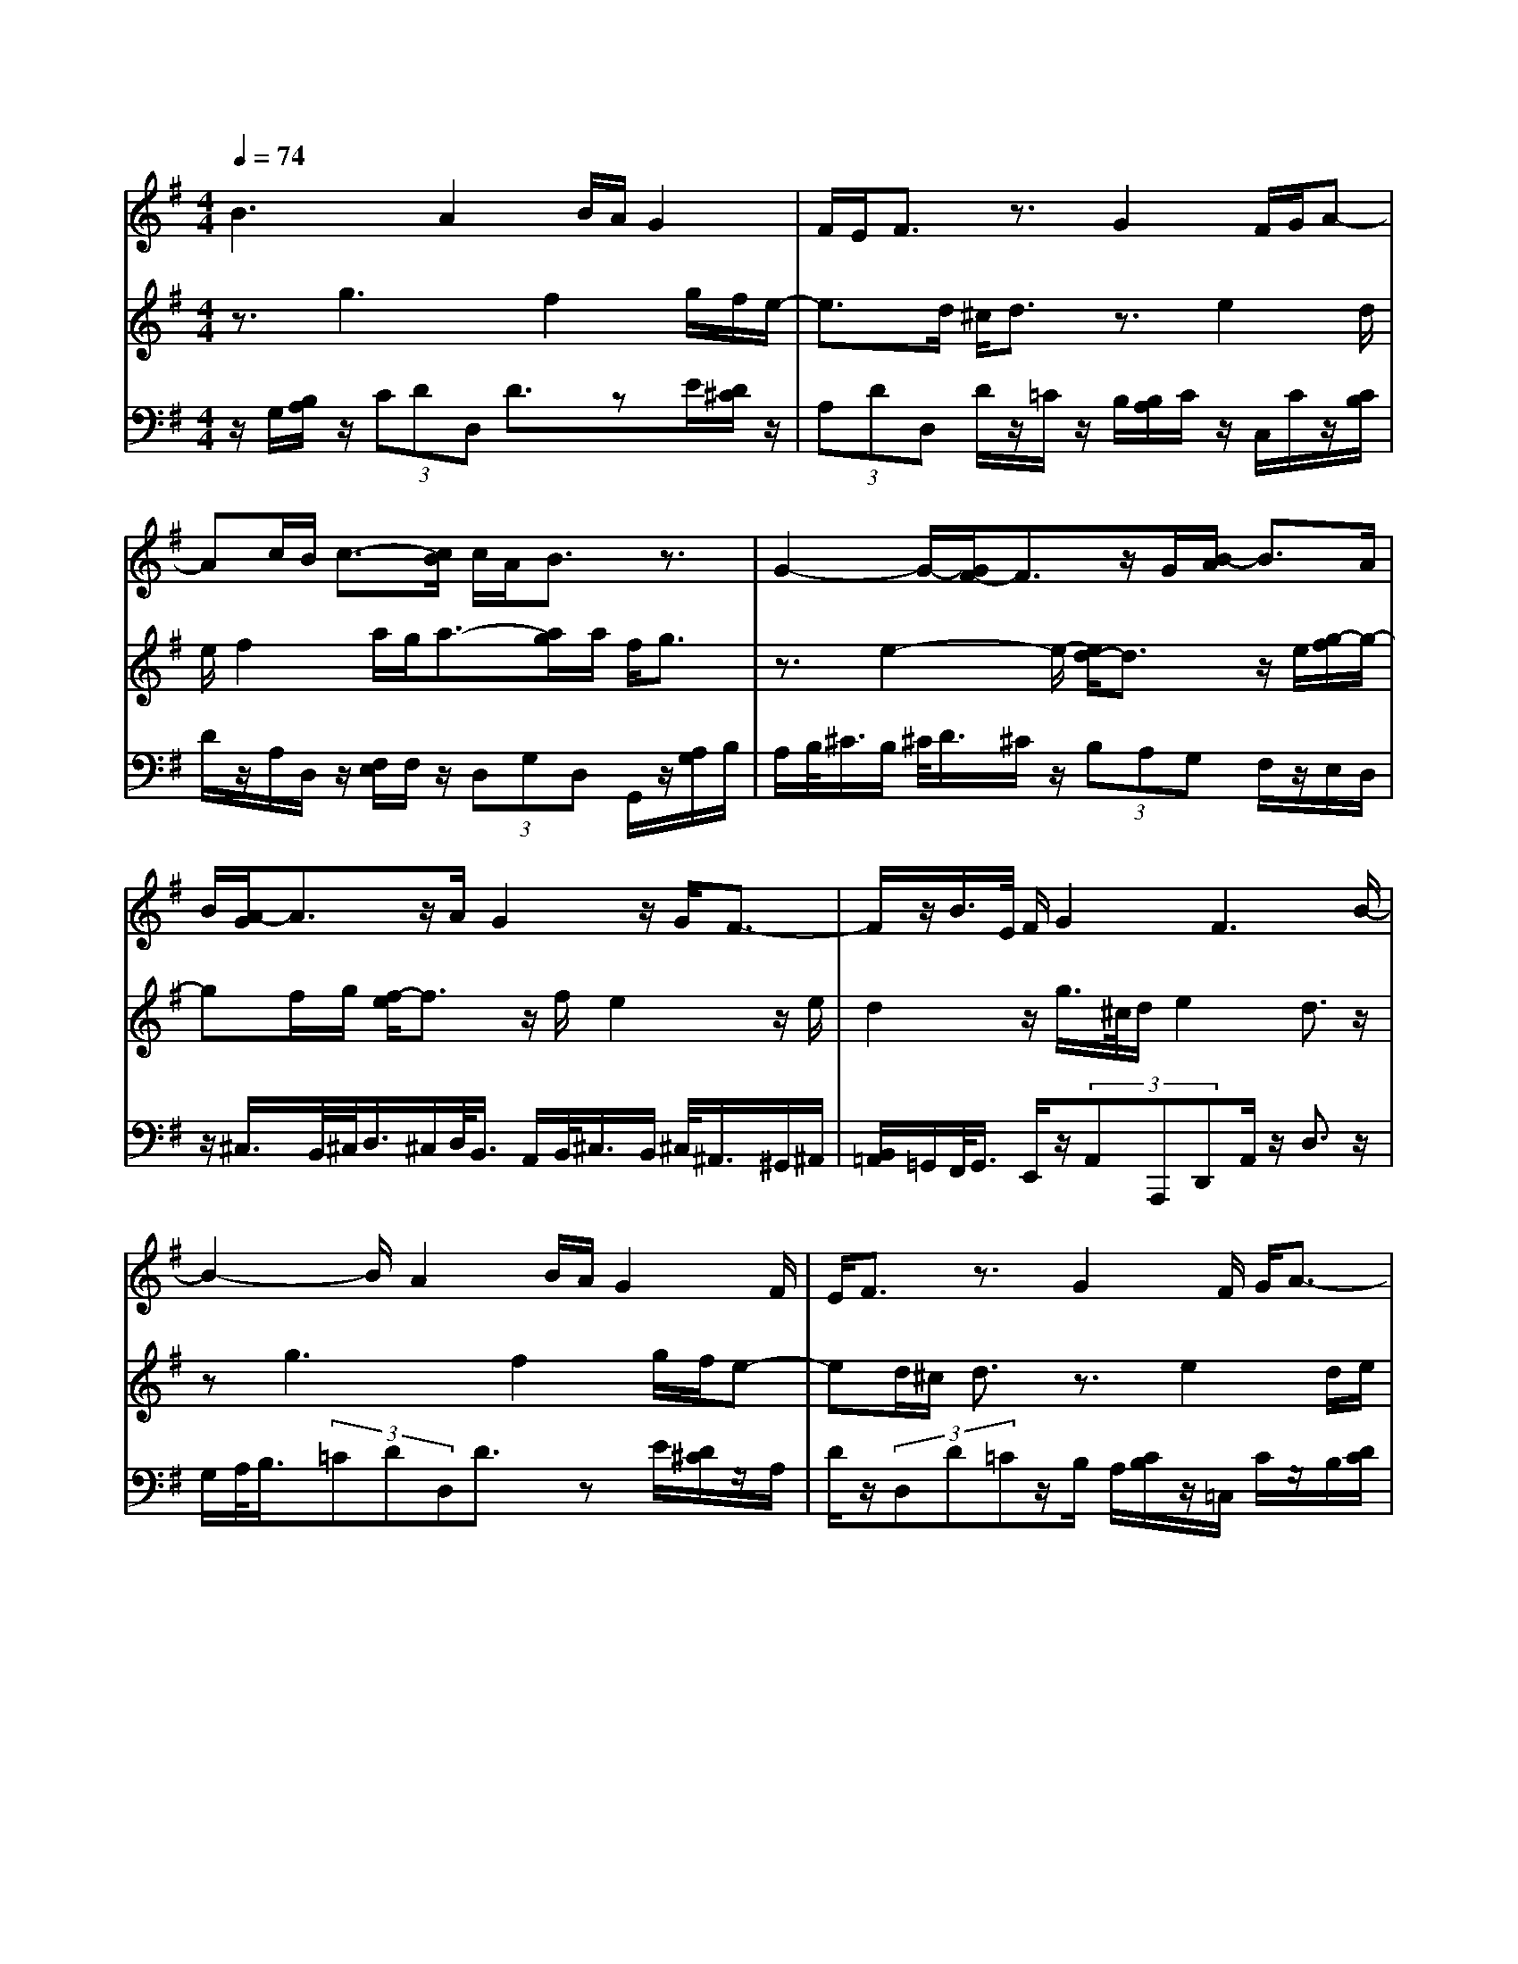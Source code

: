 % input file /home/ubuntu/MusicGeneratorQuin/training_data/bach_new/988-v18.mid
% format 1 file 17 tracks
X: 1
T: 
M: 4/4
L: 1/8
Q:1/4=74
% Last note suggests Phrygian mode tune
K:G % 1 sharps
%untitled
% Time signature=4/4  MIDI-clocks/click=24  32nd-notes/24-MIDI-clocks=8
% MIDI Key signature, sharp/flats=1  minor=0
%A
%A'
%B
%B'
V:1
%Solo Harpsichord with 2 Manuals
%%MIDI program 6
B3A2B/2A/2 G2|F/2E/2F3/2z3/2 G2 F/2G/2A-|Ac/2B/2 c3/2-[c/2B/2] c/2A/2B3/2z3/2|G2- G/2-[G/2F/2-]F3/2z/2G/2[B/2-A/2] B3/2A/2|
B/2[A/2-G/2]A3/2z/2A/2G2z/2 G/2F3/2-|F/2z/2B/2>E/2 F/2G2F3B/2-|B2- B/2A2B/2A/2G2F/2|E/2F3/2 z3/2G2F/2 G/2A3/2-|
A/2c/2B/2c3/2-[c/2B/2]c/2 A/2B3/2 z3/2G/2-|G2- G/2F2G/2[B/2-A/2]B3/2A/2B/2|[A/2-G/2]A3/2 z/2A/2G2z/2G/2 F2|z/2B/2>E/2F/2 G2 F3c-|
c2 B2 c/2d/2e2[e/2^d/2]z/2|^d3/2z3/2G3 F/2G/2z/2A/2-|A3/2G/2 A/2B3/2- [B/2A/2]G/2F/2E/2 zc-|c2 B2 c/2=d/2e3/2-[e/2d/2]e/2[d/2-c/2]|
d3/2z/2 d/2c2z/2c/2B2z/2|e/2>A/2B/2c2B3c3/2-|c3/2B2z/2 [d/2c/2]e2[e/2^d/2]z/2^d/2-|^dz3/2G3F/2 G/2z/2A-|
AG/2A/2 B3/2-[B/2A/2] G/2F/2E/2zc3/2-|c3/2B2c/2 =d/2e3/2- [e/2d/2]e/2[d/2-c/2]d/2-|dz/2d/2 c2 z/2c/2B2z/2e/2|A/2B/2c2B3 
V:2
%--------------------------------------
%%MIDI program 6
z3/2g3f2g/2f/2e/2-|e3/2d/2 ^c/2d3/2 z3/2e2d/2|e/2f2a/2g/2a3/2-[a/2g/2]a/2 f/2g3/2|z3/2e2-e/2- [e/2d/2-]d3/2 z/2e/2[g/2-f/2]g/2-|
gf/2g/2 [f/2-e/2]f3/2 z/2f/2e2z/2e/2|d2 z/2g/2>^c/2d/2 e2 d3/2z/2|zg3 f2 g/2f/2e-|ed/2^c/2 d3/2z3/2e2d/2e/2|
f2 a/2g/2a3/2-[a/2g/2]a/2f/2 g3/2z/2|ze3 d2 e/2[g/2-f/2]g-|g/2f/2g/2[f/2-e/2] f3/2z/2 f/2e2z/2e/2d/2-|d3/2z/2 g/2>^c/2d/2e2d3/2z|
z/2a3g2a/2 b/2c'3/2-|c'/2[c'/2b/2]z/2b3/2z3/2e3^d/2|e/2z/2f2e/2f/2 g3/2-[g/2f/2] e/2=d/2=c/2z/2|z/2a3g2a/2 b/2c'3/2-|
[c'/2b/2]c'/2[b/2-a/2]b3/2z/2b/2 a2 z/2a/2g-|gz/2c'/2>f/2g/2a2g3/2z3/2|a3g2z/2[b/2a/2] c'2|[c'/2b/2]z/2b3/2z3/2 e3^d/2e/2|
z/2f2e/2f/2g3/2-[g/2f/2]e/2 =d/2c/2z|a3g2a/2b/2 c'3/2-[c'/2b/2]|c'/2[b/2-a/2]b3/2z/2b/2a2z/2 a/2g3/2-|g/2z/2c'/2>f/2 g/2a2g3/2 
V:3
%Johann Sebastian Bach  (1685-1750)
%%MIDI program 6
z/2G,/2[B,/2A,/2]z/2 (3CDD, D3/2zE/2[D/2^C/2]z/2|(3A,DD, D/2z/2=C/2z/2 B,/2[B,/2A,/2]C/2z/2 C,/2C/2z/2[C/2B,/2]|D/2z/2A,/2D,/2 z/2[F,/2E,/2]F,/2z/2 (3D,G,D, G,,/2z/2[A,/2G,/2]B,/2|A,/2B,/2<^C/2B,/2 ^C/2<D/2^C/2z/2 (3B,A,G, F,/2z/2E,/2D,/2|
z/2^C,/2>B,,/2^C,/2<D,/2^C,/2D,/2<B,,/2 A,,/2B,,/2<^C,/2B,,/2 ^C,/2<^A,,/2^G,,/2^A,,/2|[B,,/2=A,,/2]=G,,/2F,,/2<G,,/2 E,,/2z/2(3A,,A,,,D,,A,,/2z/2 D,3/2z/2|G,/2A,/2<B,/2(3=CDD,D3/2z E/2[D/2^C/2]z/2A,/2|D/2z/2(3D,D=Cz/2B,/2 A,/2[C/2B,/2]z/2=C,/2 C/2z/2B,/2[D/2C/2]|
z/2A,/2D,/2z/2 [F,/2E,/2]F,/2z/2(3D,G,D,G,,/2 z/2[A,/2G,/2]B,/2z/2|[B,/2A,/2]^C/2z/2[^C/2B,/2] D/2z/2(3^CB,A,(3G,F,E,D,/2z/2|^C,/2>B,,/2^C,/2<D,/2 ^C,/2D,/2<B,,/2A,,/2 B,,/2<^C,/2B,,/2^C,/2<^A,,/2^G,,/2^A,,/2[B,,/2=A,,/2]|=G,,/2F,,/2<G,,/2E,,/2 z/2(3A,,A,,,D,,A,,/2z/2D,3/2z/2D,/2|
E,/2<F,/2D,/2z/2 (3G,G,,G, A,/2B,/2<=C/2B,/2 z/2A,/2>G,/2A,/2|B,A,/2[G,/2F,/2] E,/2^D,/2<E,/2E/2 D/2<C/2B,/2z/2 A,/2>B,/2C/2<F,/2|G,/2A,/2<^D,/2E,/2 F,/2<B,,/2^C,/2^D,/2<E,/2E/2^D/2<E/2 F/2G/2<A/2G/2|A/2<F/2E/2F/2<G/2(3FE=DC/2z/2(3B,A,G,F,/2|
z/2E,/2[G,/2F,/2]z/2 F,/2[G,/2E,/2]z/2=D,/2 [F,/2E,/2]z/2E,/2[F,/2^D,/2] z/2^C,/2[E,/2^D,/2]=D,/2|=C,/2[C,/2B,,/2]z/2(3A,,D,D,,G,,/2 z/2D,/2G,3/2z[E,/2D,/2]|F,/2z/2(3D,G,G,,G,/2z/2 [B,/2A,/2]C/2z/2B,/2 A,/2z/2[A,/2G,/2]B,/2-|B,/2A,/2G,/2[F,/2E,/2] ^D,/2<E,/2E/2D/2<C/2B,/2z/2A,/2>B,/2C/2<F,/2G,/2|
A,/2<^D,/2E,/2F,/2<B,,/2^C,/2^D,/2<E,/2 E/2^D/2<E/2F/2 G/2<A/2G/2A/2|F/2>E/2F/2<G/2 F/2z/2(3E=DCB,/2z/2 (3A,G,F,|E,/2F,/2<G,/2F,/2 G,/2<E,/2=D,/2E,/2<F,/2E,/2F,/2<^D,/2 ^C,/2^D,/2[E,/2=D,/2]=C,/2|B,,/2<C,/2A,,/2z/2 (3D,D,,G,, D,<G, 
%The Goldberg Variations - BWV 988
%Aria with 30 Variations for Harpsichord with 2 Manuals
%--------------------------------------
%Variatio 18 a 1 Clav. Canone alla Sesta
%--------------------------------------
%Sequenced with Cakewalk Pro Audio by
%David J. Grossman - dave@unpronounceable.com
%This and other Bach MIDI files can be found at:
%Dave's J.S. Bach Page
%http://www.unpronounceable.com/bach
%--------------------------------------
%Original Filename: 988-v18.mid
%Last Modified: March 14, 1997
